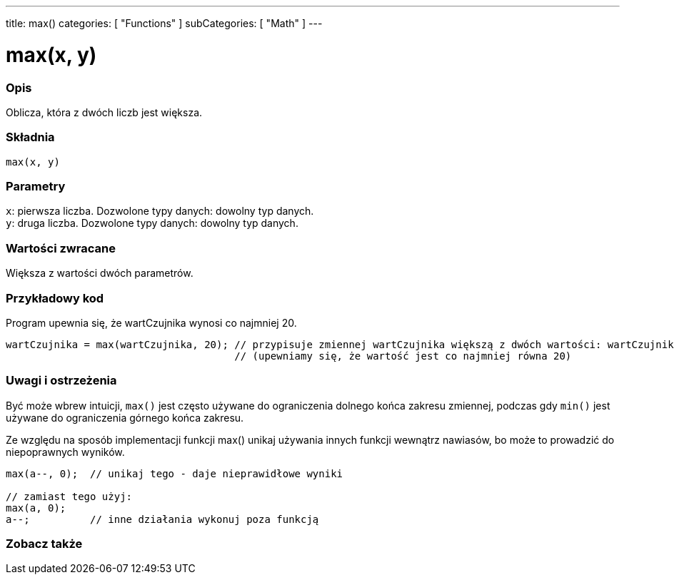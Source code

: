 ---
title: max()
categories: [ "Functions" ]
subCategories: [ "Math" ]
---

= max(x, y)

// POCZĄTEK SEKCJI OPISOWEJ
[#overview]
--

[float]
=== Opis
Oblicza, która z dwóch liczb jest większa.
[%hardbreaks]


[float]
=== Składnia
`max(x, y)`

[float]
=== Parametry
`x`: pierwsza liczba. Dozwolone typy danych: dowolny typ danych. +
`y`: druga liczba. Dozwolone typy danych: dowolny typ danych.

[float]
=== Wartości zwracane
Większa z wartości dwóch parametrów.

--
// KONIEC SEKCJI OPISOWEJ


// POCZĄTEK SEKCJI JAK UŻYWAĆ
[#howtouse]
--

[float]
=== Przykładowy kod
// Poniżej dodaj przykładowy kod i opisz jego działanie   ►►►►► TA SEKCJA JEST OBOWIĄZKOWA ◄◄◄◄◄
Program upewnia się, że wartCzujnika wynosi co najmniej 20.

[source,arduino]
----
wartCzujnika = max(wartCzujnika, 20); // przypisuje zmiennej wartCzujnika większą z dwóch wartości: wartCzujnika lub 20
                                      // (upewniamy się, że wartość jest co najmniej równa 20)
----
[%hardbreaks]

[float]
=== Uwagi i ostrzeżenia
Być może wbrew intuicji, `max()` jest często używane do ograniczenia dolnego końca zakresu zmiennej, podczas gdy `min()` jest używane do ograniczenia górnego końca zakresu.

Ze względu na sposób implementacji funkcji max() unikaj używania innych funkcji wewnątrz nawiasów, bo może to prowadzić do niepoprawnych wyników.
[source,arduino]
----
max(a--, 0);  // unikaj tego - daje nieprawidłowe wyniki

// zamiast tego użyj:
max(a, 0);
a--;          // inne działania wykonuj poza funkcją
----

--
// KONIEC SEKCJI JAK UŻYWAĆ


// POCZĄTEK SEKCJI ZOBACZ TAKŻE
[#see_also]
--

[float]
=== Zobacz także

--
// KONIEC SEKCJI ZOBACZ TAKŻE
